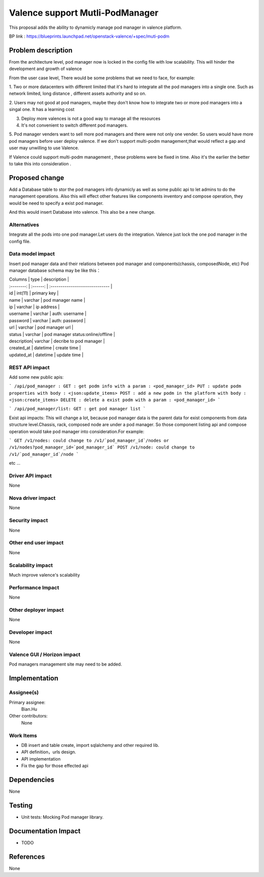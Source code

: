 
================================
Valence support Mutli-PodManager
================================


This proposal adds the ability to dynamicly manage pod manager
in valence platform.

BP link : https://blueprints.launchpad.net/openstack-valence/+spec/muti-podm


Problem description
===================
From the architecture level, pod manager now is locked in the config file with
low scalability. This will hinder the development and growth of valence

From the user case level, There would be some problems that we need to face,
for example:

1. Two or more datacenters with different limited that it's hard to integrate 
all the pod managers into a single one. Such as network limited, long distance
, different assets authority and so on.

2. Users may not good at pod managers, maybe they don't know how to
integrate two or more pod managers into a singal one. It has a learning cost

3. Deploy more valences is not a good way to manage all the resources

4. It's not convenient to switch different pod managers.

5. Pod manager venders want to sell more pod managers and there were not 
only one vender. So users would have more pod managers before user deploy
valence. If we don't support multi-podm management,that would reflect a gap 
and user may unwilling to use Valence.

If Valence could support multi-podm management , these problems were be
fixed in time. Also it's the earlier the better to take this into consideration
.

Proposed change
===============
Add a Database table to stor the pod managers info dynamicly as well as 
some public api to let admins to do the management operations. Also this 
will effect other features like components inventory and compose operation,
they would be need to specify a exist pod manager.

And this would insert Database into valence. This also be a new change.


Alternatives
------------
Integrate all the pods into one pod manager.Let users do the integration.
Valence just lock the one pod manager in the config file.

Data model impact
-----------------
Insert pod manager data and their relations between pod manager and
components(chassis, composedNode, etc) Pod manager database schema may be 
like this：

| Columns    | type     | description                       |
| :--------: | :------: | :------------------------------   |   

| id         | int(11)  | primary key                       |
| name       | varchar  | pod manager name                  |
| ip         | varchar  | ip address                        |
| username   | varchar  | auth: username                    |
| password   | varchar  | auth: password                    |
| url        | varchar  | pod manager url                   |
| status     | varchar  | pod manager status:online/offline |
| description| varchar  | decribe to pod manager            |
| created_at | datetime | create time                       |
| updated_at | datetime | update time                       |


REST API impact
---------------
Add some new public apis:

```
/api/pod_manager :
GET : get podm info with a param : <pod_manager_id>
PUT : update podm properties with body : <json:update_items>
POST : add a new podm in the platform with body : <json:create_items>
DELETE : delete a exist podm with a param : <pod_manager_id>
```

```
/api/pod_manager/list:
GET : get pod manager list
```

Exist api impacts:    
This will change a lot, because pod manager data is the parent data for exist 
components from data structure level.Chassis, rack, composed node are under 
a pod manager. So those component listing api and compose operation would 
take pod manager into consideration.For example:

```
GET /v1/nodes: could change to /v1/`pod_manager_id`/nodes or 
/v1/nodes?pod_manager_id=`pod_manager_id`
POST /v1/node: could change to /v1/`pod_manager_id`/node
```

etc ...
 

Driver API impact
-----------------
None

Nova driver impact
------------------
None

Security impact
---------------
None

Other end user impact
---------------------
None

Scalability impact
------------------
Much improve valence's scalability 

Performance Impact
------------------
None

Other deployer impact
---------------------
None

Developer impact
----------------
None

Valence GUI / Horizon impact
----------------------------
Pod managers management site may need to be added.


Implementation
==============
Assignee(s)
-----------
Primary assignee:
  Bian.Hu 

Other contributors:
  None

Work Items
----------
* DB insert and table create, import sqlalchemy and other required lib.
* API definition，urls design.
* API implementation
* Fix the gap for those effected api


Dependencies
============
None

Testing
=======
* Unit tests: Mocking Pod manager library.

Documentation Impact
====================
* TODO

References
==========
None

